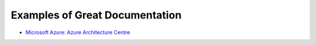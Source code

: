 ###############################
Examples of Great Documentation
###############################

- `Microsoft Azure\: Azure Architecture Centre <https://docs.microsoft.com/en-us/azure/architecture/>`_
